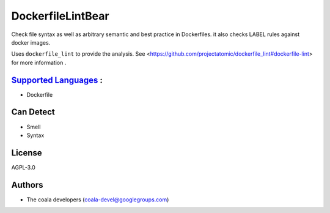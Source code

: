 **DockerfileLintBear**
======================

Check file syntax as well as arbitrary semantic and best practice
in Dockerfiles. it also checks LABEL rules against docker images.

Uses ``dockerfile_lint`` to provide the analysis.
See <https://github.com/projectatomic/dockerfile_lint#dockerfile-lint> for
more information .

`Supported Languages <../README.rst>`_ :
-----

* Dockerfile



Can Detect
----------

* Smell
* Syntax

License
-------

AGPL-3.0

Authors
-------

* The coala developers (coala-devel@googlegroups.com)
